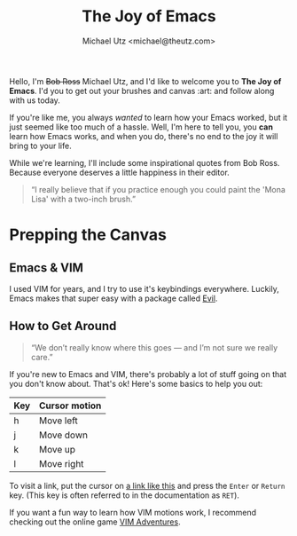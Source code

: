 #+TITLE: The Joy of Emacs
#+AUTHOR: Michael Utz <michael@theutz.com>
#+STARTUP: org-startup-with-inline-images inlineimages
#+STARTUP: content

[[./images/bob-ross.jpg]]

Hello, I'm +Bob Ross+ Michael Utz, and I'd like to welcome you to *The
Joy of Emacs*. I'd you to get out your brushes and canvas :art: and follow
along with us today.

If you're like me, you always /wanted/ to learn how your Emacs worked,
but it just seemed like too much of a hassle. Well, I'm here to tell
you, you *can* learn how Emacs works, and when you do, there's no end
to the joy it will bring to your life.

While we're learning, I'll include some inspirational quotes from Bob
Ross. Because everyone deserves a little happiness in their editor.

#+BEGIN_QUOTE
“I really believe that if you practice enough you could paint the
'Mona Lisa' with a two-inch brush.”
#+END_QUOTE

* Prepping the Canvas

** Emacs & VIM

I used VIM for years, and I try to use it's keybindings
everywhere. Luckily, Emacs makes that super easy with a package called
[[https://github.com/emacs-evil/evil][Evil]].

** How to Get Around

   #+BEGIN_QUOTE
   “We don’t really know where this goes — and I’m not sure we really
   care.”
   #+END_QUOTE

   If you're new to Emacs and VIM, there's probably a lot of stuff
   going on that you don't know about. That's ok! Here's some basics
   to help you out:

   | Key | Cursor motion |
   |-----+---------------|
   | h   | Move left     |
   | j   | Move down     |
   | k   | Move up       |
   | l   | Move right    |

   To visit a link, put the cursor on [[https://zenofbobross.tumblr.com][a link like this]] and press the
   =Enter= or =Return= key. (This key is often referred to in the
   documentation as =RET=).

   If you want a fun way to learn how VIM motions work, I recommend
   checking out the online game [[https://vim-adventures.com][VIM Adventures]].
